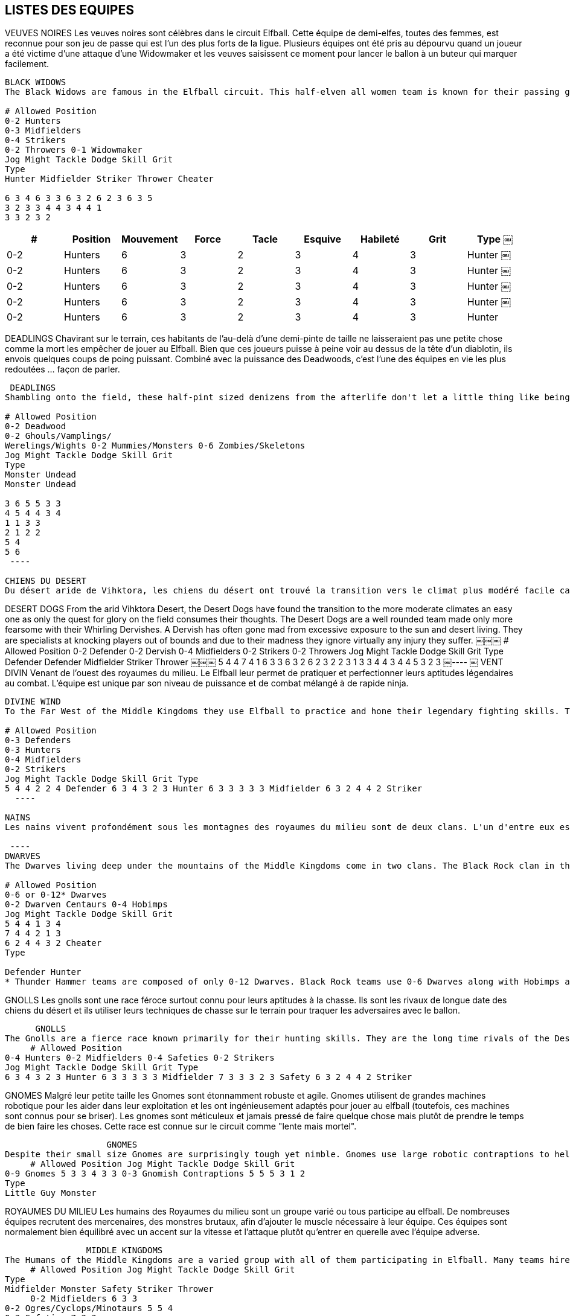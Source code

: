 == LISTES DES EQUIPES

VEUVES NOIRES
Les veuves noires sont célèbres dans le circuit Elfball. Cette équipe de demi-elfes, toutes des femmes, est reconnue pour son jeu de passe qui est l'un des plus forts de la ligue. Plusieurs équipes ont été pris au dépourvu quand un joueur a été victime d'une attaque d'une Widowmaker et les veuves saisissent ce moment pour lancer le ballon à un buteur qui marquer facilement.

----
BLACK WIDOWS
The Black Widows are famous in the Elfball circuit. This half-elven all women team is known for their passing game which is one of the strongest in the league. Many a team has been caught off guard when a player falls victim to a Widowmaker attack and the Widows seize that moment to throw the ball to an open Striker who runs in for the easy goal.
￼￼￼
# Allowed Position
0-2 Hunters
0-3 Midfielders
0-4 Strikers
0-2 Throwers 0-1 Widowmaker
Jog Might Tackle Dodge Skill Grit
Type
Hunter Midfielder Striker Thrower Cheater
￼￼￼
6 3 4 6 3 3 6 3 2 6 2 3 6 3 5
3 2 3 3 4 4 3 4 4 1
3 3 2 3 2
----

[cols="^.^,^.^,^.^,^.^,^.^,^.^,^.^,^.^,^.^"]
|===

h| # h| Position h| Mouvement h| Force h| Tacle h| Esquive h| Habileté h| Grit h| Type
￼| 0-2 | Hunters | 6 | 3 | 2 | 3 | 4 | 3 | Hunter
￼| 0-2 | Hunters | 6 | 3 | 2 | 3 | 4 | 3 | Hunter
￼| 0-2 | Hunters | 6 | 3 | 2 | 3 | 4 | 3 | Hunter
￼| 0-2 | Hunters | 6 | 3 | 2 | 3 | 4 | 3 | Hunter
￼| 0-2 | Hunters | 6 | 3 | 2 | 3 | 4 | 3 | Hunter
|===

DEADLINGS
Chavirant sur le terrain, ces habitants de l'au-delà d'une demi-pinte de taille ne laisseraient pas une petite chose comme la mort les empêcher de jouer au Elfball. Bien que ces joueurs puisse à peine voir au dessus de la tête d'un diablotin, ils envois quelques coups de poing puissant. Combiné avec la puissance des Deadwoods, c'est l'une des équipes en vie les plus redoutées  ... façon de parler.

----
￼DEADLINGS
Shambling onto the field, these half-pint sized denizens from the afterlife don't let a little thing like being dead stop them from playing Elfball. While these players barely see over the head of a Imp, they pack some powerful punches. Combined with the power of the Deadwoods, this is one of the most feared teams alive ... in a manner of speaking.
￼￼￼
# Allowed Position
0-2 Deadwood
0-2 Ghouls/Vamplings/
Werelings/Wights 0-2 Mummies/Monsters 0-6 Zombies/Skeletons
Jog Might Tackle Dodge Skill Grit
Type
Monster Undead
Monster Undead
￼￼￼
3 6 5 5 3 3
4 5 4 4 3 4
1 1 3 3
2 1 2 2
5 4
5 6
￼----
￼
CHIENS DU DESERT
Du désert aride de Vihktora, les chiens du désert ont trouvé la transition vers le climat plus modéré facile car seule la quête de gloire sur le terrain consomme leurs pensées. Les chiens du désert sont une équipe bien équilibrée des plus redoutable avec leurs derviches tourneurs. Un derviche est souvent fou à cause de l'exposition excessive au soleil et la vie du désert. Ils sont spécialistes de frapper les joueurs au delà des limites en raison de leur folie, ils ignorent pratiquement tout des blessures dont ils souffrent.

----
DESERT DOGS
From the arid Vihktora Desert, the Desert Dogs have found the transition to the more moderate climates an easy one as only the quest for glory on the field consumes their thoughts. The Desert Dogs are a well rounded team made only more fearsome with their Whirling Dervishes. A Dervish has often gone mad from excessive exposure to the sun and desert living. They are specialists at knocking players out of bounds and due to their madness they ignore virtually any injury they suffer.
￼￼￼
# Allowed Position
0-2 Defender 0-2 Dervish 0-4 Midfielders 0-2 Strikers 0-2 Throwers
Jog Might Tackle Dodge Skill Grit
Type
Defender Defender Midfielder Striker Thrower
￼￼￼
5 4 4 7 4 1 6 3 3 6 3 2 6 2 3
2 2 3 1 3 3 4 4 3 4
4 5 3 2 3
￼----
￼
VENT DIVIN
Venant de l'ouest des royaumes du milieu. Le Elfball leur permet de pratiquer et perfectionner leurs aptitudes légendaires au combat. L'équipe est unique par son niveau de puissance et de combat mélangé à de rapide ninja.

----
DIVINE WIND
To the Far West of the Middle Kingdoms they use Elfball to practice and hone their legendary fighting skills. The team is unique in its level of might and tackling skills mixed with fast scoring ninja.
￼￼￼
# Allowed Position
0-3 Defenders
0-3 Hunters
0-4 Midfielders
0-2 Strikers
Jog Might Tackle Dodge Skill Grit Type
5 4 4 2 2 4 Defender 6 3 4 3 2 3 Hunter 6 3 3 3 3 3 Midfielder 6 3 2 4 4 2 Striker
￼￼----
￼
NAINS
Les nains vivent profondément sous les montagnes des royaumes du milieu sont de deux clans. L'un d'entre eux est le clan des roches noires sur versant est de la montagne. Ces nains ont succombé depuis longtemps à l'utilisation de la magie noire pour se faciliter la vie. Ils ont rsoumis les gobelins pour les aider dans leurs travaux ou ils punissent les membres du clan en les transformant en centaure pour évacuer les débris miniers. Ils ont ainsi trouvé un bon mélange pour constituer une équipe adapté au circuit de Elfball.

￼----
DWARVES
The Dwarves living deep under the mountains of the Middle Kingdoms come in two clans. The Black Rock clan in the east practices sorcery summoning Imps to help them with their labours or punishing clan members by turning them into Centaurs to haul away mining debris. By comparison the western based Thunder Hammer clan are their opposites. They use no magic and live their lives as a united group dedicated to hard work, strong ale and gold (lots and lots of gold.)
￼￼￼
# Allowed Position
0-6 or 0-12* Dwarves
0-2 Dwarven Centaurs 0-4 Hobimps
Jog Might Tackle Dodge Skill Grit
5 4 4 1 3 4
7 4 4 2 1 3
6 2 4 4 3 2 Cheater
Type
￼￼￼
Defender Hunter
* Thunder Hammer teams are composed of only 0-12 Dwarves. Black Rock teams use 0-6 Dwarves along with Hobimps and Dwarven Centaurs.
----

GNOLLS
Les gnolls sont une race féroce surtout connu pour leurs aptitudes à la chasse. Ils sont les rivaux de longue date des chiens du désert et ils utiliser leurs techniques de chasse sur le terrain pour traquer les adversaires avec le ballon.

----
￼￼￼￼￼￼GNOLLS
The Gnolls are a fierce race known primarily for their hunting skills. They are the long time rivals of the Desert Dogs and use their hunting skills on the field to track down opponents with the ball.
￼￼￼￼￼# Allowed Position
0-4 Hunters 0-2 Midfielders 0-4 Safeties 0-2 Strikers
Jog Might Tackle Dodge Skill Grit Type
6 3 4 3 2 3 Hunter 6 3 3 3 3 3 Midfielder 7 3 3 3 2 3 Safety 6 3 2 4 4 2 Striker
----

GNOMES
Malgré leur petite taille les Gnomes sont étonnamment robuste et agile. Gnomes utilisent de grandes machines robotique pour les aider dans leur exploitation et les ont ingénieusement adaptés pour jouer au elfball (toutefois, ces machines sont connus pour se briser). Les gnomes sont méticuleux et jamais pressé de faire quelque chose mais plutôt de prendre le temps de bien faire les choses. Cette race est connue sur le circuit comme  "lente mais mortel".

----
￼￼￼￼￼￼￼￼￼￼￼￼￼￼￼￼￼￼￼￼GNOMES
Despite their small size Gnomes are surprisingly tough yet nimble. Gnomes use large robotic contraptions to help them with their mining and have ingeniously adapted them for playing Elfball (however these contraptions are notorious for breaking down). Gnomes are meticulous and never in a hurry to get something done instead of getting it done right. This race is known on the Elfball circuit for being "slow but deadly".
￼￼￼￼￼# Allowed Position Jog Might Tackle Dodge Skill Grit
0-9 Gnomes 5 3 3 4 3 3 0-3 Gnomish Contraptions 5 5 5 3 1 2
Type
Little Guy Monster
----

ROYAUMES DU MILIEU
Les humains des Royaumes du milieu sont un groupe varié ou tous participe au elfball. De nombreuses équipes recrutent des mercenaires, des monstres brutaux, afin d'ajouter le muscle nécessaire à leur équipe. Ces équipes sont normalement bien équilibré avec un accent sur la vitesse et l'attaque  plutôt qu'entrer en querelle avec l'équipe adverse.

----
￼￼￼￼￼￼￼￼￼￼￼￼￼￼￼￼MIDDLE KINGDOMS
The Humans of the Middle Kingdoms are a varied group with all of them participating in Elfball. Many teams hire brutish monster mercenaries to add needed tackling muscle to their team. These teams are normally well rounded with a focus on speed and scoring over getting into a brawl with the opposing team.
￼￼￼￼￼# Allowed Position Jog Might Tackle Dodge Skill Grit
Type
Midfielder Monster Safety Striker Thrower
￼￼￼￼￼0-2 Midfielders 6 3 3
0-2 Ogres/Cyclops/Minotaurs 5 5 4
0-3 Safeties 7 3 3
0-3 Strikers 6 3 2 0-2 Throwers 6 2 3
3 3 2 1 3 2 4 4 3 4
3 4 3 2 3
----

ELFES DE LA NUIT
Les elfes de la nuit sont une race au cœur sombre et beaucoup sont des mages d'une certaine renommée. Les mages elfes de la nuit convoque des diablotins pour aider leur équipe. Les diablotins sont extrêmement rapide, ce qui leur permet de se mettre en bonne position sur le terrain ou d'éviter les plaquage. Ils sont des ressources à disposition pendant que les elfes de la nuit courent  au but.

----
￼￼￼￼￼￼￼￼￼￼￼￼￼￼￼￼￼NIGHT ELVES
Night Elves are a dark hearted race and many are mages of some renown. The Night Elf mages summon Imps to help their team. The Imps are extremely quick which allows them to get in position on the field or avoid tackles. They are the perfect disposable resources while the Night Elves run in the goals.
￼￼￼￼￼# Allowed Position
0-2 Hunters 0-8 Imps 0-2 Strikers
Jog Might Tackle Dodge Skill Grit Type
6 3 4 3 2 3 Hunter 7 2 2 5 3 2 LittleGuy 6 3 2 4 4 2 Striker
----

PHARAONS DE VIHKTORA
Ces êtres issus d'anciennes vieilles tombes dans le désert Vihktora apparu lorsque leurs fidèles ont prié pour une intervention divine pour un tournoi Elfball à venir. Toutefois, ces êtres aime réellement le jeu et ont décidé de rester et d'offrir de  divine défaite à des équipes d'autres terres plutôt que de retourner dans leur tombes.

----
￼￼￼￼￼￼￼￼￼￼￼￼￼￼￼￼￼￼PHARAOHS OF VIHKTORA
These ancient beings emerged from the old tombs in the Vihktora Desert when their worshippers prayed for divine intervention for an upcoming Elfball tournament. However these beings actually enjoyed the game and decided to stay and deliver divine beat-downs on teams from other lands rather than return to their tombs.
￼￼￼￼￼# Allowed Position
0-2 Defender 0-4 Midfielders 0-1 Safeties 0-1 Striker
0-4 Throwers
Jog Might Tackle Dodge Skill Grit
Type
Defender Midfielder Safety Striker Thrower
￼￼￼￼￼5 4 4 6 3 3 7 3 3 6 3 2 6 2 3
2 2 3 3 3 2 4 4 3 4
4 3 3 2 3
----

RAZORBACKS
Les marais de Calicos sont un endroit dangereux. Les Razorback divise la société en deux classes pour faire face à ce danger. Le Gruts qui effectuent les tâches quotidiennes autour de leurs colonies et les Chasseurs qui rassemblent les aliments et les défende. Maintenant que certains membres sont partis pour jouer au Elfball cette division du travail s'est révélée très utile.

----
￼￼￼￼￼￼￼￼￼￼￼￼￼￼￼￼￼RAZORBACKS
The Calicos Marshlands are a dangerous place. The Razorbacks divided their society into two classes to deal with this danger. The Gruts who perform the day to day work around their settlements and Hunters who gather the food and defend them. Now that certain members have left and starting playing Elfball this division of labour has proved very useful.
￼￼￼￼￼# Allowed Position
0-5 Hunters 0-5 Midfielders 0-2 Swinetaurs
Jog Might Tackle Dodge Skill Grit Type
6 3 4 3 2 3 Hunter 6 3 3 3 3 3 Midfielder 6 4 2 4 2 3 Monster
￼￼￼￼￼￼￼￼￼￼￼￼Page 16
ELFBALL
￼----
￼
SARCOS
Des marais calicots, les crocodiliens sarcos ont lentement suintait dans le circuit au cours des dernières années. Ce qui leur manque en vitesse et en lancent ils  le compensent en sautant à la fois sur les balles et sur les opposants.

----
￼SARCOS
From the Calicos Marshlands, the crocodilian Sarcos have slowly oozed into the Elfball circuit over the last few years. What they lack in speed and throwing skill they excel in leaping both for balls and opponents.
￼￼￼
# Allowed Position
Jog Might Tackle Dodge Skill Grit Type
￼￼￼
6 3 4 3 2 3 Hunter 6 3 3 3 3 3 Midfielder 6 3 2 4 4 2 Striker
0-4 Hunters
0-3 Midfielders
0-4 Strikers
0-1 Terrorpin/Leviathan 4 5 4 2 1 5 Monster
￼----
￼
SAMHAINO
Au nord des marais Calicos sur le bord de la forêt sombre de l'Est se trouve le royaume sombre de Samhaino. On sait peu de choses sur ces  créatures de cauchemars qui partage le royaume de l'ombre perpétuelle avec les Deadlings sauf qu'ils jouent un jeu de sang-froid le Elfball.

----￼
￼SAMHAINO
North of the Calicos Marshlands and on the dark eastern edge of the Westerland Forest is the bleak realm of the Samhaino. Little is known or spoken of this race of creatures of nightmares that share their realm of perpetual gloom with the Deadlings other than the fact that they play a blood-chilling game of Elfball.
￼￼￼
# Allowed Position
0-1 Deadwood 0-4 Hunters 0-4 Midfielders 0-2 Safeties 0-1 Thrower
Jog Might Tackle Dodge Skill Grit
Type
Monster Hunter Midfielder Safety Thrower
￼￼￼
3 6 5 6 3 4 6 3 3 7 3 3 6 2 3
1 1 3 2 3 3 3 2 3 4
5 3 3 3 3
￼----
￼
￼￼SIRINGIT
Dans le sud-est du marais Calicos au milieu des plaines herbeuses où la terre tourne à l'infini (a ce qu'ils disent). Les ani-hommes de cette région ont évolué à partir de nombreuses espèces différentes. Quand ils travaillent ensemble pour le Elfball ils rassemblent une équipe qui excelle dans tous les domaines.

----
SIRINGIT
To the southeast of the Calicos Marshlands lay the grassy plains where the land runs on forever (or so they say). The ani-men of this region have evolved from many different species. When they work together for Elfball they produce a team that excels at a little bit of everything.
￼￼￼
# Allowed Position
0-2 Defenders 0-1 Gorillaur
0-1 Hunter
0-2 Mecat
0-3 Midfielders
0-1 Safety 0-1 Tantor 0-1 Thrower
Jog Might Tackle Dodge Skill Grit
Type
Defender Striker Hunter Little Guy Midfielder Safety Monster Thrower
￼￼￼
5 4 4 6 3 3 6 3 4 7 2 2 6 3 3 7 3 3 4 6 4 6 2 3
2 2 3 4 3 2 5 3 3 3 3 2 2 1 3 4
4 2 3 2 3 3 4 3
￼----
￼
￼￼ELFES DE TIMBERLINE
Les elfes de Timberline vivent dans les forêts sur les bords de la montagne des nains. Contrairement aux elfes de la nuit, les elfes de Timberline sont des Chasseurs avec d'excellentes capacités de grimpeur dans la montagne. Ils travaillent en harmonie avec leur environnement et sont féroces lorsqu'il s'agit de protéger les régions boisées qu'ils occupent. Leurs techniques de survie et les Dryades de la forêt  en font des adversaires de Elfball formidable

----
TIMBERLINE ELVES
The Timberline Elves live in the forests on the edges of the Dwarven mountains. Unlike the Night Elves, the Timberline Elves are hunters and excellent with mountain climbing skills. They work as one with their environment and are fierce when protecting the wooden regions they occupy. Their survival skills and the forest Dryads that assist them make them formidable Elfball opponents.
￼￼￼
# Allowed Position
0-4 Dryads 0-2 Hunters 0-2 Midfielders 0-2 Strikers 0-2 Throwers
Jog Might Tackle Dodge Skill Grit
Type
Defender Hunter Midfielder Striker Thrower
￼￼￼
6 4 1 6 3 4 6 3 3 6 3 2 6 2 3
4 2 3 2 3 3 4 4 3 4
4 3 3 2 3
￼----
￼
V￼ALKYRIES
Vivre dans le Grand Nord est une une vie dure. Les Valkyries sont d'un clan de Vikings où les femmes ont appris à se battre pour préserver et protéger leur foyer pendant que les hommes sont en voyages pour des raids. Les Valkyries ont même "apprivoisé" de féroce Trolls des glaces et les weremen sauvage sur les hauteurs des montagnes de glace pour donner à leur équipe un peu de puissance de frappe supplémentaire.

----￼
VALKYRIES
Living in the frozen North makes for a tough life. The Valkyries are from a clan of Vikings where the women developed fierce battle skills to maintain and protect the homefront while the men where away on raiding voyages. The Valkyries even have "tamed" fierce Ice Trolls and the savage weremen from the icy mountain heights to give their team some extra punching power.
￼￼￼
# Allowed Position
0-4 Hunters/Weremen 0-1 Ice Troll
0-4 Midfielders
0-2 Strikers
0-1 Throwers
Jog Might Tackle Dodge Skill Grit
Type
Hunter Monster Midfielder Striker Thrower
￼￼￼
6 3 4 4 5 4 6 3 3 6 3 2 6 2 3
3 2 3 1 3 3 4 4 3 4
3 4 3 2 3
----

ORCS
La race des Orcs a presque été exterminés par les Royaumes du milieu au cours des nombreuses guerres du passée. Maintenant, ils vivent une existence rude dans les montagnes et les forêts à la frontière ouest des monts de la Roche noire. Ces conditions endurci les équipes qui  se forment occasionnellement les transformant en de redoutables adversaires.

----
ORCS
The race of Orcs were nearly exterminated from the Middle Kingdoms during wars many years ago. Now they live a rough existence in mountains and forests on the western border of Black Rock Ridge. These conditions harden the teams they occasionally form and make them formidable opponents.
￼￼￼￼
# Allowed Position
0-2 Defenders 0-2 Hunters 0-4 Midfielders 0-2 Hobimps 0-1 Throwers 0-1 Troll
Jog Might Tackle Dodge Skill Grit
Type
Defender Hunter Midfielder Cheater Thrower Monster
￼￼￼
5 4 4 6 3 4 6 3 3 6 2 4 6 2 3 4 5 4
2 2 3 2 3 3 4 3 3 4 1 1
4 3 3 2 3 6
￼----
￼
￼HOMMES RATS
La vitesse tue est la devise des hommes rats. Vivant sur le bord ouest de la plaine Siringit, le travail des hommes rats et plus particulièrement de leurs courriers  et de porter des messages entre les Siringit et les Royaumes du milieu, avec des Wrats brutal agissant comme gardes du corps sur les missions plus critique. Quand les équipes d'homme rats jouent au Elfball elles apportent le meilleur de leur vitesse.

----
RATMEN
Speed kills is the motto of the Ratmen. Based on the western edge of the Siringit Plains, the Ratmen work mostly as message couriers between the races of the Siringit and the Middle Kingdoms with brutish Wrats acting as bodyguards on more critical missions. When the Ratmen field Elfball teams they bring the best of their lightning speed to the game.
￼￼￼￼
# Allowed Position
0-4 Couriers 0-2 Midfielders 0-2 Safeties 0-2 Throwers 0-2 Wrat
Jog Might Tackle Dodge Skill Grit
Type
Striker Midfielder Safety Thrower Defender
￼￼￼
7 2 2 6 3 3 7 3 3 6 2 3 6 4 4
4 4 3 3 3 2 3 4 3 1
2 3 3 3 3
----
 ￼￼￼￼￼￼
